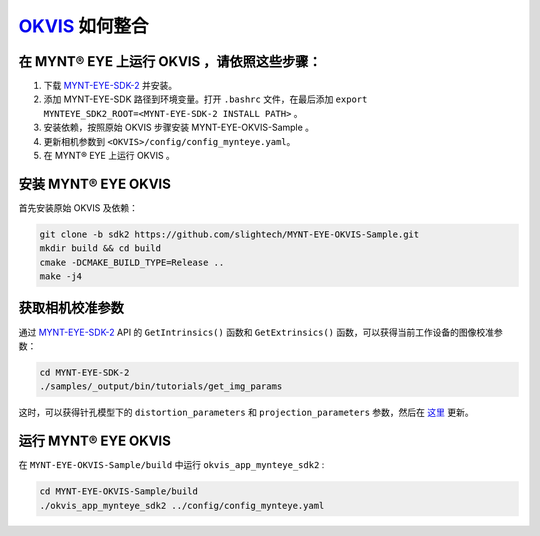 .. _slam_okvis:

`OKVIS <https://github.com/ethz-asl/okvis>`_ 如何整合
=============================================================

在 MYNT® EYE 上运行 OKVIS ，请依照这些步骤：
----------------------------------------------

1. 下载 `MYNT-EYE-SDK-2 <https://github.com/slightech/MYNT-EYE-SDK-2.git>`_ 并安装。
2. 添加 MYNT-EYE-SDK 路径到环境变量。打开 ``.bashrc`` 文件，在最后添加 ``export MYNTEYE_SDK2_ROOT=<MYNT-EYE-SDK-2 INSTALL PATH>`` 。
3. 安装依赖，按照原始 OKVIS 步骤安装 MYNT-EYE-OKVIS-Sample 。
4. 更新相机参数到 ``<OKVIS>/config/config_mynteye.yaml``。
5. 在 MYNT® EYE 上运行 OKVIS 。

安装 MYNT® EYE OKVIS
---------------------

首先安装原始 OKVIS 及依赖：

.. code-block:: bash

  git clone -b sdk2 https://github.com/slightech/MYNT-EYE-OKVIS-Sample.git
  mkdir build && cd build
  cmake -DCMAKE_BUILD_TYPE=Release ..
  make -j4

获取相机校准参数
-----------------

通过 `MYNT-EYE-SDK-2 <https://github.com/slightech/MYNT-EYE-SDK-2.git>`_ API 的 ``GetIntrinsics()`` 函数和 ``GetExtrinsics()`` 函数，可以获得当前工作设备的图像校准参数：

.. code-block:: bat

  cd MYNT-EYE-SDK-2
  ./samples/_output/bin/tutorials/get_img_params

这时，可以获得针孔模型下的 ``distortion_parameters`` 和 ``projection_parameters`` 参数，然后在 `这里 <https://github.com/slightech/MYNT-EYE-OKVIS-Sample/blob/sdk2/config/config_mynteye.yaml>`_ 更新。

运行 MYNT® EYE OKVIS
---------------------

在 ``MYNT-EYE-OKVIS-Sample/build`` 中运行 ``okvis_app_mynteye_sdk2`` :

.. code-block:: bash

  cd MYNT-EYE-OKVIS-Sample/build
  ./okvis_app_mynteye_sdk2 ../config/config_mynteye.yaml

